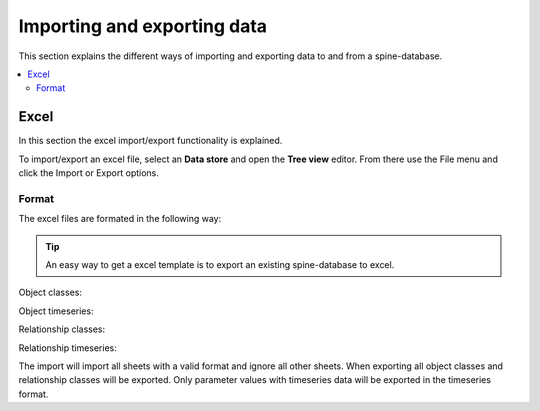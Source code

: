 ****************************
Importing and exporting data
****************************

This section explains the different ways of importing and exporting data to and from a spine-database.

.. contents::
    :local:

Excel
-----
In this section the excel import/export functionality is explained.

To import/export an excel file, select an **Data store** and open the **Tree view** editor. From there use the File menu and click the Import or Export options.


Format
~~~~~~

The excel files are formated in the following way:

.. tip:: An easy way to get a excel template is to export an existing spine-database to excel.

Object classes:

.. image:: img/excel_object_sheet.png
   :align: center

Object timeseries:

.. image:: img/excel_object_sheet_timeseries.png
   :align: center

Relationship classes:

.. image:: img/excel_relationship_sheet.png
   :align: center

Relationship timeseries:

.. image:: img/excel_relationship_sheet_timeseries.png
   :align: center

The import will import all sheets with a valid format and ignore all other sheets. When exporting all object classes and relationship classes will be exported. Only parameter values with timeseries data will be exported in the timeseries format.